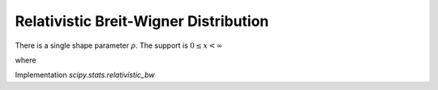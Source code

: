 
.. _continuous-relativistic_bw:

Relativistic Breit-Wigner Distribution
======================================

There is a single shape parameter :math:`\rho`. The support is
:math:`0 \leq x < \infty`

.. math::
   :nowrap:

   \begin{eqnarray*}
       f\left(x, \rho\right) & = & \frac{k}{\left(x^2 - \rho^2\right)^2 + \rho^2}\\
       F\left(x, \rho\right) & = & -\frac{i k\left(\frac{\tan^{-1}\left(\frac{x}{c}\right)}{c} -
                                    \frac{\tan^{-1}\left(\frac{x}{\bar{c}}\right)}{\bar{c}}\right)}{2\rho}
   \end{eqnarray*}

.. math::
   :nowrap:

   \begin{eqnarray*}
       \mu & = & \frac{k}{2\rho} \left[\frac{\pi}{2} + \tan^{-1}\left(\rho\right)\right]\\
       \mu_2 & = & \frac{k\pi}{4} \left[\frac{1 - \rho i}{\sqrt{-1 - \rho i}} + \frac{1 + \rho i}{\sqrt{-1 + \rho i}}\right]\\
   \end{eqnarray*}

where

.. math::
   :nowrap:

   \begin{eqnarray*}
   c & = & \sqrt{-\rho (\rho + i)}\\
   \bar{c} & = & \sqrt{-\rho (\rho - i)}\text{ is its complex conjugate}\\
   k & = & \frac{2\sqrt{2}\rho^2\sqrt{\rho^2 + 1}}{\pi\sqrt{\rho^2 + \rho\sqrt{\rho^2 + 1}}}
   \end{eqnarray*}

Implementation `scipy.stats.relativistic_bw`
